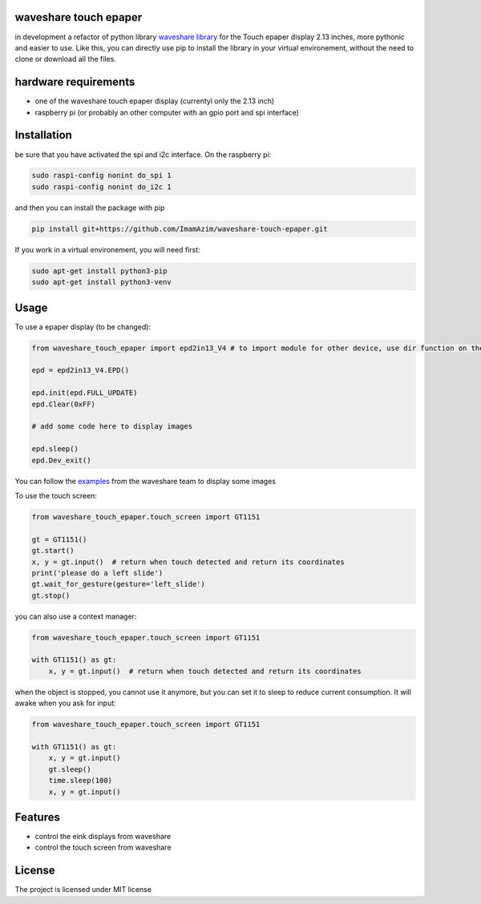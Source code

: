 waveshare touch epaper
=========================
in development
a refactor of python library `waveshare library <https://github.com/waveshareteam/Touch_e-Paper_HAT>`_ for the Touch epaper display 2.13 inches, more pythonic and easier to use. Like this, you can directly use pip to install the library in your virtual environement, without the need to clone or download all the files.

hardware requirements
=======================

* one of the waveshare touch epaper display (currentyl only the 2.13 inch)
* raspberry pi (or probably an other computer with an gpio port and spi interface)

Installation
============

be sure that you have activated the spi and i2c interface. On the raspberry pi:

.. code-block:: bash

    sudo raspi-config nonint do_spi 1
    sudo raspi-config nonint do_i2c 1

and then you can install the package with pip

.. code-block:: bash

    pip install git+https://github.com/ImamAzim/waveshare-touch-epaper.git

If you work in a virtual environement, you will need first:

.. code-block:: bash

    sudo apt-get install python3-pip
    sudo apt-get install python3-venv


Usage
========


To use a epaper display (to be changed):

.. code-block:: python

    from waveshare_touch_epaper import epd2in13_V4 # to import module for other device, use dir function on the package name

    epd = epd2in13_V4.EPD()

    epd.init(epd.FULL_UPDATE)
    epd.Clear(0xFF)

    # add some code here to display images

    epd.sleep()
    epd.Dev_exit()

You can follow the `examples <https://github.com/waveshareteam/Touch_e-Paper_HAT/tree/main/python/examples>`_ from the waveshare team to display some images

To use the touch screen:

.. code-block:: python

    from waveshare_touch_epaper.touch_screen import GT1151

    gt = GT1151()
    gt.start()
    x, y = gt.input()  # return when touch detected and return its coordinates
    print('please do a left slide')
    gt.wait_for_gesture(gesture='left_slide')
    gt.stop()

you can also use a context manager:

.. code-block:: python

    from waveshare_touch_epaper.touch_screen import GT1151

    with GT1151() as gt:
        x, y = gt.input()  # return when touch detected and return its coordinates

when the object is stopped, you cannot use it anymore, but you can set it to sleep to reduce current consumption. It will awake when you ask for input:

.. code-block:: python

    from waveshare_touch_epaper.touch_screen import GT1151

    with GT1151() as gt:
        x, y = gt.input()
        gt.sleep()
        time.sleep(100)
        x, y = gt.input()

Features
========

* control the eink displays from waveshare
* control the touch screen from waveshare


License
=======

The project is licensed under MIT license
